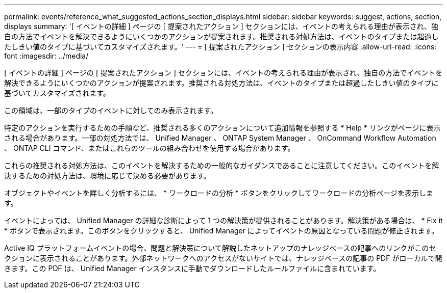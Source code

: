 ---
permalink: events/reference_what_suggested_actions_section_displays.html 
sidebar: sidebar 
keywords: suggest, actions, section, displays 
summary: '[ イベントの詳細 ] ページの [ 提案されたアクション ] セクションには、イベントの考えられる理由が表示され、独自の方法でイベントを解決できるようにいくつかのアクションが提案されます。推奨される対処方法は、イベントのタイプまたは超過したしきい値のタイプに基づいてカスタマイズされます。' 
---
= [ 提案されたアクション ] セクションの表示内容
:allow-uri-read: 
:icons: font
:imagesdir: ../media/


[role="lead"]
[ イベントの詳細 ] ページの [ 提案されたアクション ] セクションには、イベントの考えられる理由が表示され、独自の方法でイベントを解決できるようにいくつかのアクションが提案されます。推奨される対処方法は、イベントのタイプまたは超過したしきい値のタイプに基づいてカスタマイズされます。

この領域は、一部のタイプのイベントに対してのみ表示されます。

特定のアクションを実行するための手順など、推奨される多くのアクションについて追加情報を参照する * Help * リンクがページに表示される場合があります。一部の対処方法では、 Unified Manager 、 ONTAP System Manager 、 OnCommand Workflow Automation 、 ONTAP CLI コマンド、またはこれらのツールの組み合わせを使用する場合があります。

これらの推奨される対処方法は、このイベントを解決するための一般的なガイダンスであることに注意してください。このイベントを解決するための対処方法は、環境に応じて決める必要があります。

オブジェクトやイベントを詳しく分析するには、 * ワークロードの分析 * ボタンをクリックしてワークロードの分析ページを表示します。

イベントによっては、 Unified Manager の詳細な診断によって 1 つの解決策が提供されることがあります。解決策がある場合は、 * Fix it * ボタンで表示されます。このボタンをクリックすると、 Unified Manager によってイベントの原因となっている問題が修正されます。

Active IQ プラットフォームイベントの場合、問題と解決策について解説したネットアップのナレッジベースの記事へのリンクがこのセクションに表示されることがあります。外部ネットワークへのアクセスがないサイトでは、ナレッジベースの記事の PDF がローカルで開きます。この PDF は、 Unified Manager インスタンスに手動でダウンロードしたルールファイルに含まれています。
